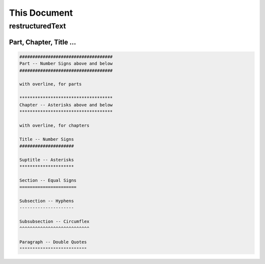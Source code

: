 #############
This Document
#############

****************
restructuredText
****************

Part, Chapter, Title ...
########################

.. code-block:: rst

   ####################################
   Part -- Number Signs above and below
   ####################################

   with overline, for parts

   ************************************
   Chapter -- Asterisks above and below
   ************************************

   with overline, for chapters

   Title -- Number Signs
   #####################

   Suptitle -- Asterisks
   *********************

   Section -- Equal Signs
   ======================

   Subsection -- Hyphens
   ---------------------

   Subsubsection -- Circumflex
   ^^^^^^^^^^^^^^^^^^^^^^^^^^^

   Paragraph -- Double Quotes
   """"""""""""""""""""""""""

